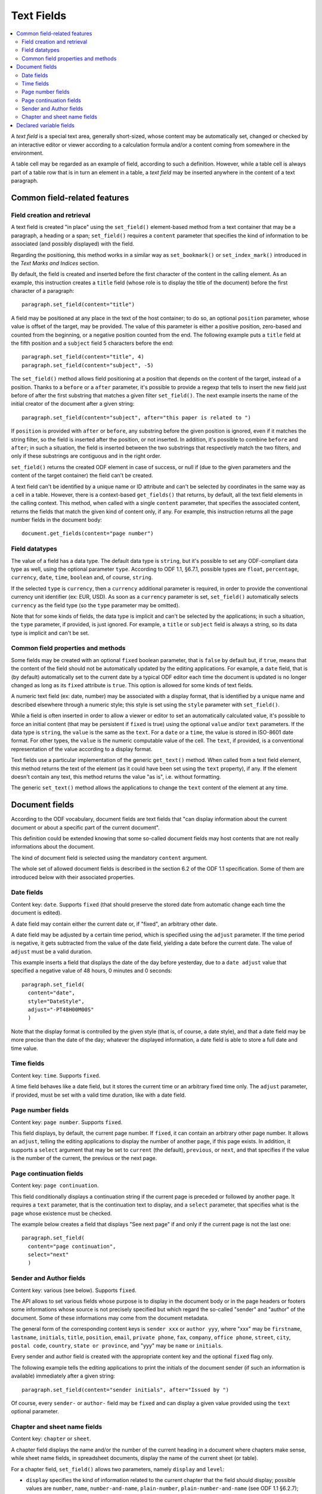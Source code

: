 .. Copyright (c) 2009 Ars Aperta, Itaapy, Pierlis, Talend.

   Authors: Hervé Cauwelier <herve@itaapy.com>
            Jean-Marie Gouarné <jean-marie.gouarne@arsaperta.com>
            Luis Belmar-Letelier <luis@itaapy.com>

   This file is part of Lpod (see: http://lpod-project.org).
   Lpod is free software; you can redistribute it and/or modify it under
   the terms of either:

   a) the GNU General Public License as published by the Free Software
      Foundation, either version 3 of the License, or (at your option)
      any later version.
      Lpod is distributed in the hope that it will be useful,
      but WITHOUT ANY WARRANTY; without even the implied warranty of
      MERCHANTABILITY or FITNESS FOR A PARTICULAR PURPOSE.  See the
      GNU General Public License for more details.
      You should have received a copy of the GNU General Public License
      along with Lpod.  If not, see <http://www.gnu.org/licenses/>.

   b) the Apache License, Version 2.0 (the "License");
      you may not use this file except in compliance with the License.
      You may obtain a copy of the License at
      http://www.apache.org/licenses/LICENSE-2.0


Text Fields
===========

.. contents::
   :local:

A `text field` is a special text area, generally short-sized, whose content may
be automatically set, changed or checked by an interactive editor or viewer
according to a calculation formula and/or a content coming from somewhere
in the environment.

A table cell may be regarded as an example of field, according to such a
definition. However, while a table cell is always part of a table row that is in
turn an element in a table, a `text field` may be inserted anywhere in the
content of a text paragraph.

Common field-related features
-----------------------------

Field creation and retrieval
~~~~~~~~~~~~~~~~~~~~~~~~~~~~

A text field is created "in place" using the ``set_field()`` element-based
method from a text container that may be a paragraph, a heading or a span;
``set_field()`` requires a ``content`` parameter that specifies the kind of
information to be associated (and possibly displayed) with the field.

Regarding the positioning, this method works in a similar way as
``set_bookmark()`` or ``set_index_mark()`` introduced in the `Text Marks and
Indices` section.

By default, the field is created and inserted  before the first character of
the content in the calling element. As an example, this instruction creates
a ``title`` field (whose role is to display the title of the document) before
the first character of a paragraph::

  paragraph.set_field(content="title")

A field may be positioned at any place in the text of the host container; to do
so, an optional ``position`` parameter, whose value is offset of the target,
may be provided. The value of this parameter is either a positive position,
zero-based and counted from the beginning, or a negative position counted from
the end. The following example puts a ``title`` field at the fifth position and
a ``subject`` field 5 characters before the end::

  paragraph.set_field(content="title", 4)
  paragraph.set_field(content="subject", -5)

The ``set_field()`` method allows field positioning at a position that depends
on the content of the target, instead of a position. Thanks to a ``before`` or
a ``after`` parameter, it's possible to provide a regexp that tells
to insert the new field just before of after the first substring that
matches a given filter ``set_field()``. The next example inserts the name of
the initial creator of the document after a given string::

  paragraph.set_field(content="subject", after="this paper is related to ")

If ``position`` is provided with ``after`` or ``before``, any substring before
the given position is ignored, even if it matches the string filter, so the
field is inserted after the position, or not inserted. In addition, it's
possible to combine ``before`` and ``after``; in such a situation, the field is
inserted between the two substrings that respectively match the two filters,
and only if these substrings are contiguous and in the right order.

``set_field()`` returns the created ODF element in case of success, or null if
(due to the given parameters and the content of the target container) the field
can't be created.

A text field can't be identified by a unique name or ID attribute and can't be
selected by coordinates in the same way as a cell in a table. However, there is
a context-based ``get_fields()`` that returns, by default, all the text
field elements in the calling context. This method, when called with a single
``content`` parameter, that specifies the associated content, returns the fields
that match the given kind of content only, if any. For example, this instruction
returns all the page number fields in the document body::

  document.get_fields(content="page number")

Field datatypes
~~~~~~~~~~~~~~~

The value of a field has a data type. The default data type is ``string``, but
it's possible to set any ODF-compliant data type as well, using the optional
parameter ``type``. According to ODF 1.1, §6.7.1, possible types are ``float``,
``percentage``, ``currency``, ``date``, ``time``, ``boolean`` and, of course,
``string``.

If the selected ``type`` is ``currency``, then a ``currency`` additional
parameter is required, in order to provide the conventional currency unit
identifier (ex: EUR, USD). As soon as a ``currency`` parameter is set,
``set_field()`` automatically selects ``currency`` as the field type (so the
``type`` parameter may be omitted).

Note that for some kinds of fields, the data type is implicit and can't be
selected by the applications; in such a situation, the ``type`` parameter, if
provided, is just ignored. For example, a ``title`` or ``subject`` field is
always a string, so its data type is implicit and can't be set.

Common field properties and methods
~~~~~~~~~~~~~~~~~~~~~~~~~~~~~~~~~~~

Some fields may be created with an optional ``fixed`` boolean parameter, that
is ``false`` by default but, if ``true``, means that the content of the field
should not be automatically updated by the editing applications. For example,
a ``date`` field, that is (by default) automatically set to the current date by
a typical ODF editor each time the document is updated is no longer changed as
long as its ``fixed`` attribute is ``true``. This option is allowed for some
kinds of text fields.

A numeric text field (ex: date, number) may be associated with a display format,
that is identified by a unique name and described elsewhere through a numeric
style; this style is set using the ``style`` parameter with ``set_field()``.

While a field is often inserted in order to allow a viewer or editor to set an
automatically calculated value, it's possible to force an initial content (that
may be persistent if ``fixed`` is true) using the optional ``value`` and/or
``text`` parameters. If the data type is ``string``, the ``value`` is the same
as the ``text``. For a ``date`` or a ``time``, the value is stored in ISO-8601
date format. For other types, the ``value`` is the numeric computable value
of the cell. The ``text``, if provided, is a conventional representation of
the value according to a display format.

Text fields use a particular implementation of the generic ``get_text()``
method. When called from a text field element, this method returns the text of
the element (as it could have been set using the ``text`` property), if any.
If the element doesn't contain any text, this method returns the value "as is",
i.e. without formatting.

The generic ``set_text()`` method allows the applications to change the ``text``
content of the element at any time.

Document fields
---------------

According to the ODF vocabulary, document fields are text fields that "can
display information about the current document or about a specific part of the
current document".

This definition could be extended knowing that some so-called document fields
may host contents that are not really informations about the document.

The kind of document field is selected using the mandatory ``content`` argument.

The whole set of allowed document fields is described in the section 6.2 of the
ODF 1.1 specification. Some of them are introduced below with their associated
properties.

Date fields
~~~~~~~~~~~

Content key: ``date``. Supports ``fixed`` (that should preserve the stored date
from automatic change each time the document is edited).

A date field may contain either the current date or, if "fixed", an arbitrary
other date.

A date field may be adjusted by a certain time period, which is specified using
the ``adjust`` parameter. If the time period is negative, it gets
subtracted from the value of the date field, yielding a date before the current
date. The value of ``adjust`` must be a valid duration.

This example inserts a field that displays the date of the day before
yesterday, due to a ``date adjust`` value that specified a negative value of
48 hours, 0 minutes and 0 seconds::

  paragraph.set_field(
    content="date",
    style="DateStyle",
    adjust="-PT48H00M00S"
    )

Note that the display format is controlled by the given style (that is, of
course, a date style), and that a date field may be more precise than the date
of the day; whatever the displayed information, a date field is able to store
a full date and time value.

Time fields
~~~~~~~~~~~

Content key: ``time``. Supports ``fixed``.

A time field behaves like a date field, but it stores the current time or an
arbitrary fixed time only. The ``adjust`` parameter, if provided, must be set
with a valid time duration, like with a date field.

Page number fields
~~~~~~~~~~~~~~~~~~

Content key: ``page number``. Supports ``fixed``.

This field displays, by default, the current page number. If ``fixed``, it can
contain an arbitrary other page number. It allows an ``adjust``, telling the
editing applications to display the number of another page, if this page exists.
In addition, it supports a ``select`` argument that may be set to ``current``
(the default), ``previous``, or ``next``, and that specifies if the value is
the number of the current, the previous or the next page.

Page continuation fields
~~~~~~~~~~~~~~~~~~~~~~~~

Content key: ``page continuation``.

This field conditionally displays a continuation string if the current page is
preceded or followed by another page. It requires a ``text`` parameter, that is
the continuation text to display, and a ``select`` parameter, that specifies
what is the page whose existence must be checked.

The example below creates a field that displays "See next page" if and only if
the current page is not the last one::

  paragraph.set_field(
    content="page continuation",
    select="next"
    )

Sender and Author fields
~~~~~~~~~~~~~~~~~~~~~~~~

Content key: various (see below). Supports ``fixed``.

The API allows to set various fields whose purpose is to display in the document
body or in the page headers or footers some informations whose source is not
precisely specified but which regard the so-called "sender" and "author" of the
document. Some of these informations may come from the document metadata.

The general form of the corresponding content keys is ``sender xxx`` or
``author yyy``, where "xxx" may be ``firstname``, ``lastname``, ``initials``,
``title``, ``position``, ``email``, ``private phone``, ``fax``, ``company``,
``office phone``, ``street``, ``city``, ``postal code``, ``country``,
``state or province``, and "yyy" may be ``name`` or ``initials``.

Every sender and author field is created with the appropriate content key and
the optional ``fixed`` flag only.

The following example tells the editing applications to print the initials
of the document sender (if such an information is available) immediately after
a given string::

  paragraph.set_field(content="sender initials", after="Issued by ")

Of course, every ``sender-`` or ``author-`` field may be ``fixed`` and can
display a given value provided using the ``text`` optional parameter.

Chapter and sheet name fields
~~~~~~~~~~~~~~~~~~~~~~~~~~~~~

Content key: ``chapter`` or ``sheet``.

A chapter field displays the name and/or the number of the current heading in
a document where chapters make sense, while sheet name fields, in spreadsheet
documents, display the name of the current sheet (or table).

For a chapter field, ``set_field()`` allows two parameters, namely ``display``
and ``level``:

- ``display`` specifies the kind of information related to the current chapter
  that the field should display; possible values are ``number``, ``name``,
  ``number-and-name``, ``plain-number``, ``plain-number-and-name`` (see ODF 1.1
  §6.2.7);
- ``level`` is an integer value that specifies the level of the heading that is
  referred to by the field; default is 1.

This examples inserts a field that displays the name of the current level 1
heading::

  paragraph.set_field(
    content="chapter",
    level=1,
    display="name"
    )

For a sheet name field, no parameter but ``content`` is needed; the field just
displays the name of the current sheet. Note that this field makes sense for
spreadsheet documents only but that the calling element for ``set_field()``
should be a paragraph attached to a cell and not a cell, knowing that a text
fields belongs to a paragraph. Example::

  paragraph.set_field(content="sheet")

Declared variable fields
------------------------

A text field may be associated to a so-called "variable", that is, according to
ODF 1.1 (§6.3) a particular user-defined field declared once with an unique name
and used at one or several places in the document. However, the behavior of such
a variable is a bit complex knowing that its content is not set once for all.

A variable may appear with a content at one place, and with a different content
at another place. It should always appear with the same data type. However, the
ODF 1.1 specification is self-contradictory about this question; it tells:

`A simple variable should not contain different value types at different places
in a document. However, an implementation may allow the use of different value
types for different instances of the same variable.`

More precisely, ODF allows several kinds of variables, including so-called
`simple`, `user` and `sequence` variables. The present lpOD level 1 API supports
the two first categories. While a `simple` variable may have different values
(and, practically, different types) according to its display fields, a `user`
variable displays the same content everywhere in the document.

In order to associate a field with an existing variable, ``set_field()`` must be
used with the ``content`` parameter set to ``variable``, and an additional
``name`` parameter, set to the unique name of the variable, is required. If
the associated variable is a `user` variable, the ``value`` and ``type``
parameters are not allowed. If the variable is `simple`, then it's possible to
set a specific value and/or type, with the effects described hereafter.

The following example sets a field that displays the content of a declared
variable whose name is supposed to be "Amount"::

  paragraph.set_field(
    content="variable",
    name="Amount"
    )

When a field associated to a `simple` variable is inserted using
``set_field()``, its content is set, by default, to the existing content and
type of the variable. If a ``value`` and/or ``text`` parameter is provided, the
field takes this new content, which becomes the default content for subsequent
fields associated to the same variable, but the previous fields keep their
values. The same apply to the field type, if a new ``type`` is provided. Beware,
by `subsequent` and `previous` we mean the fields that precede or follow the
field that is created with a changed content in the order of the document, not
in the order of their creation.

It's possible to insert a variable-based field somewhere without displaying its
value through a text viewer. An optional ``display`` parameter may be set to
``none``, that makes the field invisible, or to ``value`` (the default) to allow
the GUI-based applications to display the value.

On the other hand, all the fields associated to a `user` variable take the same
value. Each time the content of the variable is changed, all the associated
fields change accordingly. The API doesn't allow the application to change this
content through the insertion of an associated field. If needed, the variable
content may be changed explicitly using another method.

If the lpOD-based application needs to install a variable that doesn't exist,
it must use the document-based ``set_variable()`` method, that takes a mandatory
first argument that is its unique name, a ``type`` (whose default is ``string``)
and of course a ``currency`` parameter if ``type`` is ``currency``. Because
``set_variable()`` doesn't set anything visible in the document, it doesn't take
any positioning or formatting parameter. A ``value`` parameter is needed in
order to set the initial content of the variable.

The example below "declares" the variable that is used by a text field in the
previous example::

  document.set_variable("Count", name="Amount", type="float", value=123)

A ``class`` parameter may be provided to select the ``user`` or ``simple`` kind
of variables; the default is ``user``.

A declared variable may be retrieved thanks to its unique name, using the
``get_variable()`` document-based method with the name as argument. The returned
object, if any, supports the generic ``get_properties()`` and
``set_properties()`` method, that allow to get or change its ``value``, ``type``
and ``currency`` parameters. In addition, the variable-specific ``get_value()``
and ``set_value()`` methods are allowed as syntax shortcuts avoiding the use
of ``get_properties()`` and ``set_properties()`` to access the stored values.

